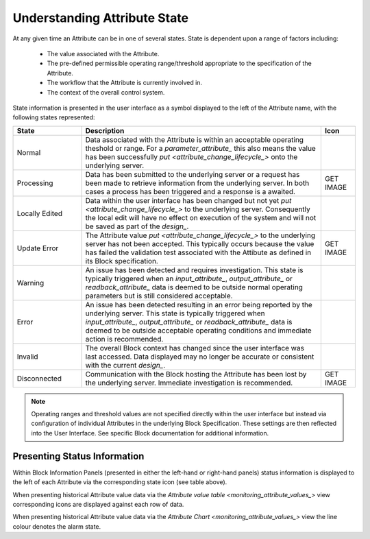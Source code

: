 .. _understanding_attribute_state_:

Understanding Attribute State
=============================

At any given time an Attribute can be in one of several states.  State is dependent upon a range of factors including:

  * The value associated with the Attribute.
  * The pre-defined permissible operating range/threshold appropriate to the specification of the Attribute.
  * The workflow that the Attribute is currently involved in.
  * The context of the overall control system.

State information is presented in the user interface as a symbol displayed to the left of the Attribute name, with the following states represented:

.. list-table::
    :widths: 20 70 10
    :align: center
    :header-rows: 1

    * - State  
      - Description
      - Icon
    * - .. _normal_state_:
    
        Normal
      - Data associated with the Attribute is within an acceptable operating theshold or range.  For a `parameter_attribute_` this also means the value has been successfully `put <attribute_change_lifecycle_>` onto the underlying server.
      - .. figure:: images/information_icon.png
            :align: center
    * - .. _processing_state_:
    
        Processing
      - Data has been submitted to the underlying server or a request has been made to retrieve information from the underlying server.  In both cases a process has been triggered and a response is a awaited. 
      - GET IMAGE
    * - .. _locally_edited_state_:
  
        Locally Edited
      - Data within the user interface has been changed but not yet `put <attribute_change_lifecycle_>` to the underlying server.  Consequently the local edit will have no effect on execution of the system and will not be saved as part of the `design_`.
      - .. figure:: images/locally_edited_icon.png
            :align: center
    * - .. _update_error_state_:

        Update Error
      - The Attribute value `put <attribute_change_lifecycle_>` to the underlying server has not been accepted.  This typically occurs because the value has failed the validation test associated with the Attibute as defined in its Block specification.
      - GET IMAGE
    * - .. _warning_state_:
    
        Warning
      - An issue has been detected and requires investigation.  This state is typically triggered when an `input_attribute_`, `output_attribute_` or `readback_attribute_` data is deemed to be outside normal operating parameters but is still considered acceptable.
      - .. figure:: images/warning_icon.png
            :align: center
    * - .. _error_state_:
    
        Error
      - An issue has been detected resulting in an error being reported by the underlying server.  This state is typically triggered when `input_attribute_`, `output_attribute_` or `readback_attribute_` data is deemed to be outside acceptable operating conditions and immediate action is recommended.  
      - .. figure:: images/error_icon.png
            :align: center            
    * - .. _invalid_state_:
    
        Invalid
      - The overall Block context has changed since the user interface was last accessed.  Data displayed may no longer be accurate or consistent with the current `design_`.
      - .. figure:: images/disconnected_icon.png
            :align: center
    * - .. _disconnected_state_:
    
        Disconnected
      - Communication with the Block hosting the Attribute has been lost by the underlying server.  Immediate investigation is recommended.
      - GET IMAGE 


.. NOTE::
  Operating ranges and threshold values are not specified directly within the user interface but instead via configuration of individual Attributes in the underlying Block Specification.  These settings are then reflected into the User Interface.  See specific Block documentation for additional information.


Presenting Status Information
-----------------------------

Within Block Information Panels (presented in either the left-hand or right-hand panels) status information is displayed to the left of each Attribute via the corresponding state icon (see table above).

When presenting historical Attribute value data via the `Attribute value table <monitoring_attribute_values_>` view corresponding icons are displayed against each row of data.

When presenting historical Attribute value data via the `Attribute Chart <monitoring_attribute_values_>` view the line colour denotes the alarm state.

